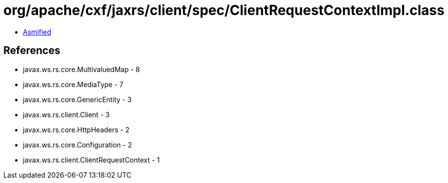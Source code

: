 = org/apache/cxf/jaxrs/client/spec/ClientRequestContextImpl.class

 - link:ClientRequestContextImpl-asmified.java[Asmified]

== References

 - javax.ws.rs.core.MultivaluedMap - 8
 - javax.ws.rs.core.MediaType - 7
 - javax.ws.rs.core.GenericEntity - 3
 - javax.ws.rs.client.Client - 3
 - javax.ws.rs.core.HttpHeaders - 2
 - javax.ws.rs.core.Configuration - 2
 - javax.ws.rs.client.ClientRequestContext - 1
